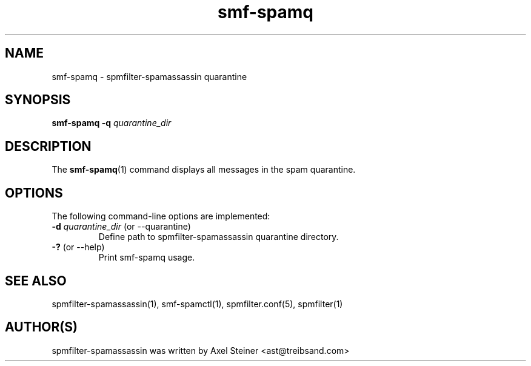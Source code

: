.TH "smf-spamq" "1" "29 Apr 2010" "" ""

.SH "NAME"
smf-spamq - spmfilter-spamassassin quarantine
.SH "SYNOPSIS"
.P
\fBsmf-spamq\fR \fB-q \fIquarantine_dir\fR

.SH "DESCRIPTION"
.P
The \fBsmf-spamq\fR(1) command displays all messages in the spam quarantine.

.SH "OPTIONS"
.P
The following command-line options are implemented:
.IP "\fB-d \fIquarantine_dir\fR (or --quarantine)"
Define path to spmfilter-spamassassin quarantine directory.

.IP "\fB-?\fR (or --help)"
Print smf-spamq usage.

.SH "SEE ALSO"
.P
spmfilter-spamassassin(1), smf-spamctl(1), spmfilter.conf(5), spmfilter(1)

.SH "AUTHOR(S)"
.P
spmfilter-spamassassin was written by Axel Steiner <ast@treibsand.com>